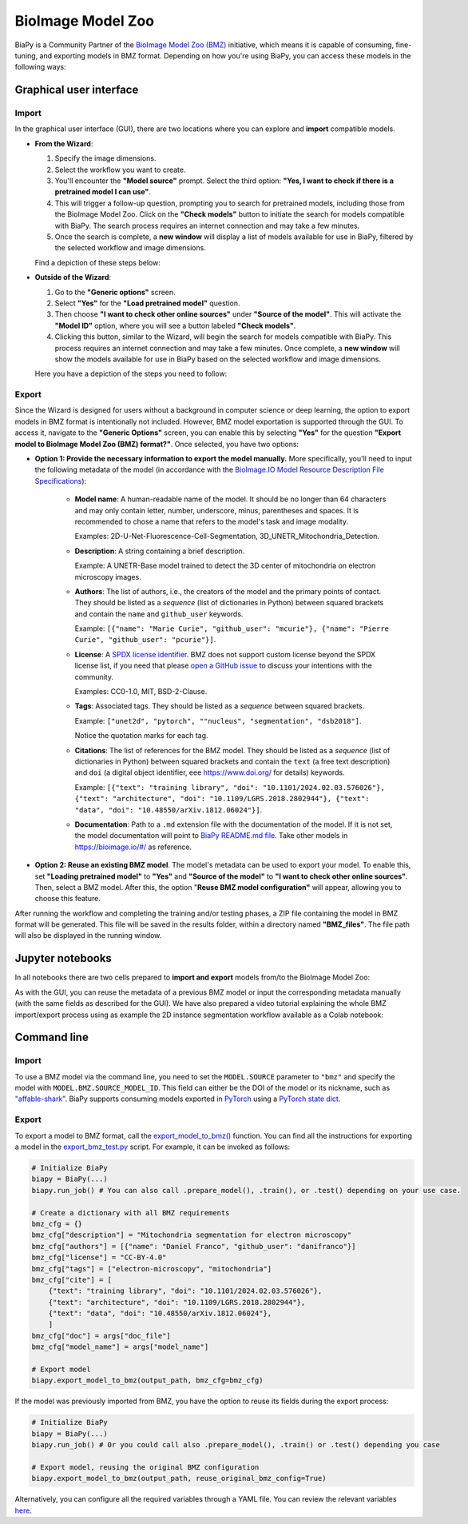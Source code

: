 BioImage Model Zoo
------------------

BiaPy is a Community Partner of the `BioImage Model Zoo (BMZ) <https://bioimage.io/#/>`__ initiative, which means it is capable of consuming, fine-tuning, and exporting models in BMZ format. Depending on how you're using BiaPy, you can access these models in the following ways:

Graphical user interface
~~~~~~~~~~~~~~~~~~~~~~~~

Import
******

In the graphical user interface (GUI), there are two locations where you can explore and **import** compatible models.

* **From the Wizard**:

  #. Specify the image dimensions.
  #. Select the workflow you want to create.
  #. You'll encounter the **"Model source"** prompt. Select the third option: **"Yes, I want to check if there is a pretrained model I can use"**.
  #. This will trigger a follow-up question, prompting you to search for pretrained models, including those from the BioImage Model Zoo. Click on the **"Check models"** button to initiate the search for models compatible with BiaPy. The search process requires an internet connection and may take a few minutes.
  #. Once the search is complete, a **new window** will display a list of models available for use in BiaPy, filtered by the selected workflow and image dimensions.

  Find a depiction of these steps below:

  .. carousel::
    :show_controls:
    :show_captions_below:
    :data-bs-interval: false
    :show_indicators:
    :show_dark:

    .. figure:: ../img/bmz/bmz_gui_step1.png

        Step 0: Specify the path and name of your configuration file

    .. figure:: ../img/bmz/bmz_gui_step2.png

        Step 1: Select your image dimensions (2D or 3D)

    .. figure:: ../img/bmz/bmz_gui_step3.png

        Step 2: Indicate which workflow you want to create

    .. figure:: ../img/bmz/bmz_gui_step4.png

        Step 3: Specify you want to look for pretrained models

    .. figure:: ../img/bmz/bmz_gui_step5.png

        Step 4: Click on "Check models"

    .. figure:: ../img/bmz/bmz_gui_step6.png

        Step 5: Select a model from the list by double-clicking on it
        

* **Outside of the Wizard**:

  #. Go to the **"Generic options"** screen.
  #. Select **"Yes"** for the **"Load pretrained model"** question.
  #. Then choose **"I want to check other online sources"** under **"Source of the model"**. This will activate the **"Model ID"** option, where you will see a button labeled **"Check models"**.
  #. Clicking this button, similar to the Wizard, will begin the search for models compatible with BiaPy. This process requires an internet connection and may take a few minutes. Once complete, a **new window** will show the models available for use in BiaPy based on the selected workflow and image dimensions.
  
  Here you have a depiction of the steps you need to follow:

  .. carousel::
    :show_controls:
    :show_captions_below:
    :data-bs-interval: false
    :show_indicators:
    :show_dark:

    .. figure:: ../img/bmz/bmz_gui_no_wizard_step1.png

        In *General options* > *Checkpoint configuration* > *Source of the model*, select "I want to check other online sources"

    .. figure:: ../img/bmz/bmz_gui_no_wizard_step2.png

        Click on "Check models" and select a model from the pop-up list by double-clicking on it

Export
******

Since the Wizard is designed for users without a background in computer science or deep learning, the option to export models in BMZ format is intentionally not included. However, BMZ model exportation is supported through the GUI. To access it, navigate to the **"Generic Options"** screen, you can enable this by selecting **"Yes"** for the question **"Export model to BioImage Model Zoo (BMZ) format?"**. Once selected, you have two options:

.. carousel::
    :show_controls:
    :show_captions_below:
    :data-bs-interval: false
    :show_indicators:
    :show_dark:

    .. figure:: ../img/bmz/bmz_gui_no_wizard_export_opt1.png

        Option 1) Provide the necessary information manually. 

    .. figure:: ../img/bmz/bmz_gui_no_wizard_export_opt2.png

        Option 2) Reuse BMZ model data

* **Option 1: Provide the necessary information to export the model manually.** More specifically, you'll need to input the following metadata of the model (in accordance with the `BioImage.IO Model Resource Description File Specifications <https://github.com/bioimage-io/spec-bioimage-io/blob/gh-pages/user_docs/model_descr_latest.md>`__):

    * **Model name**: A human-readable name of the model. It should be no longer than 64 characters and may only contain letter, number, underscore, minus, parentheses and spaces. It is recommended to chose a name that refers to the model's task and image modality.

      Examples: 2D-U-Net-Fluorescence-Cell-Segmentation, 3D_UNETR_Mitochondria_Detection.

    * **Description**: A string containing a brief description.
      
      Example: A UNETR-Base model trained to detect the 3D center of mitochondria on electron microscopy images. 

    * **Authors**: The list of authors, i.e., the creators of the model and the primary points of contact. They should be listed as a *sequence* (list of dictionaries in Python) between squared brackets and contain the ``name`` and ``github_user`` keywords.
      
      Example: ``[{"name": "Marie Curie", "github_user": "mcurie"}, {"name": "Pierre Curie", "github_user": "pcurie"}]``.

    * **License**: A `SPDX license identifier <https://spdx.org/licenses/>`__. BMZ does not support custom license beyond the SPDX license list, if you need that please `open a GitHub issue <https://github.com/bioimage-io/spec-bioimage-io/issues/new/choose>`__ to discuss your intentions with the community.
      
      Examples: CC0-1.0, MIT, BSD-2-Clause.

    * **Tags**: Associated tags.  They should be listed as a *sequence* between squared brackets.
      
      Example: ``["unet2d", "pytorch", ""nucleus", "segmentation", "dsb2018"]``.
      
      Notice the quotation marks for each tag.

    * **Citations**: The list of references for the BMZ model. They should be listed as a *sequence* (list of dictionaries in Python) between squared brackets and contain the ``text`` (a free text description) and ``doi`` (a digital object identifier, eee https://www.doi.org/ for details) keywords.
      
      Example: ``[{"text": "training library", "doi": "10.1101/2024.02.03.576026"}, {"text": "architecture", "doi": "10.1109/LGRS.2018.2802944"}, {"text": "data", "doi": "10.48550/arXiv.1812.06024"}]``.

    * **Documentation**: Path to a ``.md`` extension file with the documentation of the model. If it is not set, the model documentation will point to `BiaPy README.md file <https://github.com/BiaPyX/BiaPy/blob/master/README.md>`__. Take other models in https://bioimage.io/#/ as reference.

* **Option 2: Reuse an existing BMZ model**. The model's metadata can be used to export your model. To enable this, set **"Loading pretrained model"** to **"Yes"** and **"Source of the model"** to **"I want to check other online sources"**. Then, select a BMZ model. After this, the option "**Reuse BMZ model configuration"** will appear, allowing you to choose this feature.


After running the workflow and completing the training and/or testing phases, a ZIP file containing the model in BMZ format will be generated. This file will be saved in the results folder, within a directory named **"BMZ_files"**. The file path will also be displayed in the running window.

Jupyter notebooks 
~~~~~~~~~~~~~~~~~

In all notebooks there are two cells prepared to **import and export** models from/to the BioImage Model Zoo:

.. carousel::
    :show_controls:
    :show_captions_below:
    :data-bs-interval: false
    :show_indicators:
    :show_dark:

    .. figure:: ../img/bmz/bmz_notebook_cell.png
        
        Import model from BioImage Model Zoo

    .. figure:: ../img/bmz/bmz_notebook_cell_export.png
        
        Export model to BioImage Model Zoo format

As with the GUI, you can reuse the metadata of a previous BMZ model or input the corresponding metadata manually (with the same fields as described for the GUI). We have also prepared a video tutorial explaining the whole BMZ import/export process using as example the 2D instance segmentation workflow available as a Colab notebook:

.. raw:: html

    <iframe width="560" height="315" src="https://www.youtube.com/embed/R0Li3tZ7Ryc?si=HDglCfWxDFONgDlF" title="YouTube video player" frameborder="0" allow="accelerometer; autoplay; clipboard-write; encrypted-media; gyroscope; picture-in-picture; web-share" referrerpolicy="strict-origin-when-cross-origin" allowfullscreen></iframe>

\

Command line
~~~~~~~~~~~~

Import
******

To use a BMZ model via the command line, you need to set the ``MODEL.SOURCE`` parameter to ``"bmz"`` and specify the model with ``MODEL.BMZ.SOURCE_MODEL_ID``. This field can either be the DOI of the model or its nickname, such as `"affable-shark" <https://bioimage.io/#/?id=10.5281%2Fzenodo.5764892>`__. BiaPy supports consuming models exported in `PyTorch <https://pytorch.org/>`__ using a `PyTorch state dict <https://pytorch.org/tutorials/recipes/recipes/what_is_state_dict.html#:~:text=A%20state_dict%20is%20an%20integral,to%20PyTorch%20models%20and%20optimizers.>`__.

Export
******

To export a model to BMZ format, call the `export_model_to_bmz() <https://github.com/BiaPyX/BiaPy/blob/284ec3838766392c9a333ac9d27b55816a267bb9/biapy/_biapy.py#L219>`__ function. You can find all the instructions for exporting a model in the `export_bmz_test.py <https://github.com/BiaPyX/BiaPy/blob/master/biapy/utils/scripts/export_bmz_test.py>`__ script. For example, it can be invoked as follows:

.. code-block:: python

    # Initialize BiaPy 
    biapy = BiaPy(...)
    biapy.run_job() # You can also call .prepare_model(), .train(), or .test() depending on your use case.

    # Create a dictionary with all BMZ requirements
    bmz_cfg = {}
    bmz_cfg["description"] = "Mitochondria segmentation for electron microscopy"
    bmz_cfg["authors"] = [{"name": "Daniel Franco", "github_user": "danifranco"}]
    bmz_cfg["license"] = "CC-BY-4.0"
    bmz_cfg["tags"] = ["electron-microscopy", "mitochondria"]
    bmz_cfg["cite"] = [
        {"text": "training library", "doi": "10.1101/2024.02.03.576026"},
        {"text": "architecture", "doi": "10.1109/LGRS.2018.2802944"},
        {"text": "data", "doi": "10.48550/arXiv.1812.06024"},
        ]
    bmz_cfg["doc"] = args["doc_file"]
    bmz_cfg["model_name"] = args["model_name"]

    # Export model
    biapy.export_model_to_bmz(output_path, bmz_cfg=bmz_cfg)


If the model was previously imported from BMZ, you have the option to reuse its fields during the export process:

.. code-block:: python

    # Initialize BiaPy 
    biapy = BiaPy(...)
    biapy.run_job() # Or you could call also .prepare_model(), .train() or .test() depending you case

    # Export model, reusing the original BMZ configuration
    biapy.export_model_to_bmz(output_path, reuse_original_bmz_config=True)

Alternatively, you can configure all the required variables through a YAML file. You can review the relevant variables `here <https://github.com/BiaPyX/BiaPy-GUI/blob/49fd4c0116bd8d0414e6a579bb6d98a7acf90d8b/biapy/biapy_config.py#L726>`__.
